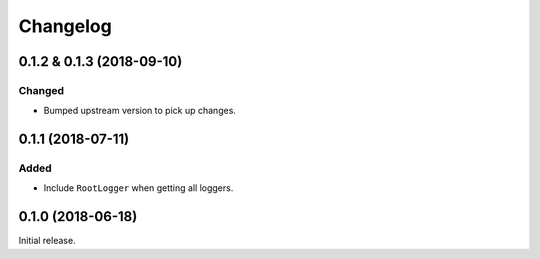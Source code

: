 Changelog
=========

0.1.2 & 0.1.3 (2018-09-10)
------------------

Changed
~~~~~~~

* Bumped upstream version to pick up changes.


0.1.1 (2018-07-11)
------------------

Added
~~~~~

* Include ``RootLogger`` when getting all loggers.


0.1.0 (2018-06-18)
------------------

Initial release.
